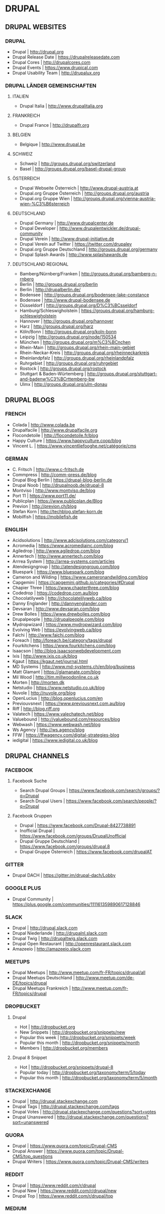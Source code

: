 * DRUPAL
** DRUPAL WEBSITES
*** DRUPAL
- Drupal				| http://drupal.org
- Drupal Release Date			| https://drupalreleasedate.com
- Drupal Cores				| http://drupalcores.com
- Drupal Events				| https://www.drupical.com
- Drupal Usability Team			| http://drupalux.org
*** DRUPAL LÄNDER GEMEINSCHAFTEN
**** ITALIEN
- Drupal Italia				| http://www.drupalitalia.org
**** FRANKREICH
- Drupal France				| http://drupalfr.org
**** BELGIEN
- Belgique				| http://www.drupal.be
**** SCHWEIZ
- Schweiz				| http://groups.drupal.org/switzerland
- Basel					| http://groups.drupal.org/basel-drupal-group
**** ÖSTERREICH
- Drupal Webseite Österreich		| http://www.drupal-austria.at
- Drupal.org Gruppe Österreich		| http://groups.drupal.org/austria
- Drupal.org Gruppe Wien		| http://groups.drupal.org/vienna-austria-wien-%C3%B6sterreich
**** DEUTSCHLAND 
- Drupal Germany			| http://www.drupalcenter.de
- Drupal Developer			| http://www.drupalentwickler.de/drupal-community
- Drupal Verein				| http://www.drupal-initiative.de
- Drupal Verein auf Twitter		| https://twitter.com/drupalev
- Drupal.org Gruppe Deutschland		| http://groups.drupal.org/germany
- Drupal Splash Awards			| http://www.splashawards.de
**** DEUTSCHLAND REGIONAL
- Bamberg/Nürnberg/Franken		| http://groups.drupal.org/bamberg-n-rnberg
- Berlin				| http://groups.drupal.org/berlin
- Berlin				| http://drupalberlin.de/
- Bodensee				| http://groups.drupal.org/bodensee-lake-constance
- Bodensee				| http://www.drupal-bodensee.de
- Düsseldorf				| http://groups.drupal.org/D%C3%BCsseldorf
- Hamburg/Schleswigholstein		| https://groups.drupal.org/hamburg-schleswigholstein
- Hannover				| http://groups.drupal.org/hannover
- Harz					| http://groups.drupal.org/harz
- Köln/Bonn				| http://groups.drupal.org/koln-bonn
- Leipzig				| http://groups.drupal.org/node/150534
- München				| http://groups.drupal.org/m%C3%BCnchen
- Rhein-Main				| http://groups.drupal.org/rhein-main-gebiet
- Rhein-Neckar-Kreis			| http://groups.drupal.org/rheinneckarkreis
- Rheinlandpfalz			| http://groups.drupal.org/rheinlandpfalz
- Ruhrgebiet				| http://groups.drupal.org/ruhrgebiet
- Rostock				| http://groups.drupal.org/rostock
- Stuttgart & Baden-Würtemberg		| http://groups.drupal.org/stuttgart-and-badenw%C3%BCrttemberg-bw
- Ulmx					| http://groups.drupal.org/ulm-donau
** DRUPAL BLOGS 
*** FRENCH
- Colada				| http://www.colada.be
- Drupalfacile				| http://www.drupalfacile.org
- Flocondetoile				| http://flocondetoile.fr/blog
- Happy Culture				| https://www.happyculture.coop/blog
- Vincent L.				| https://www.vincentliefooghe.net/catégorie/cms
*** GERMAN
- C. Fritsch				| http://www.c-fritsch.de
- Commpress				| http://comm-press.de/blog
- Drupal Blog Berlin			| https://drupal-blog-berlin.de
- Drupal Noob				| http://drupalnoob.de/drupal-8
- Montviso				| http://www.montviso.de/blog
- Port 11				| https://www.port11.de/
- Publicplan				| https://www.publicplan.de/Blog
- Previon				| http://previon.ch/blog
- Stefan Korn				| http://techblog.stefan-korn.de
- Mobilfish				| https://mobilefish.de
*** ENGLISH
- Acidsolutions				| http://www.adcisolutions.com/category/1
- Acromedia				| https://www.acromediainc.com/blog
- Agiledrop				| http://www.agiledrop.com/blog
- Annertech				| http://www.annertech.com/blog
- Arrrea System				| http://arrea-systems.com/articles
- Atendesigngroup			| http://atendesigngroup.com/blog
- Bluespark				| https://www.bluespark.com/blog
- Cameron and Wilding			| https://www.cameronandwilding.com/blog
- Capgemini				| https://capgemini.github.io/categories/#Drupal
- Chapier Three				| https://www.chapterthree.com/blog
- Codedrop				| https://codedrop.com.au/blog
- Chocolatilyweb			| http://chocolatelilyweb.ca/blog
- Danny Englander			| http://dannyenglander.com
- Devsaran				| http://www.devsaran.com/blog
- Drew Bolles				| https://www.drewbolles.com/blog
- Drupalpeople				| http://drupalpeople.com/blog
- Mydropwizard				| https://www.mydropwizard.com/blog
- Evolving Web				| https://evolvingweb.ca/blog
- Falchi				| http://www.faichi.com/blog
- Foreach				| http://foreach.be/category/tags/drupal
- Fourkitchens				| https://www.fourkitchens.com/blog
- Isaacson				| http://blog.isaacsonwebdevelopment.com
- Ixis					| http://www.ixis.co.uk/blog
- Kgaut					| https://kgaut.net/journal.html
- MD Systems				| http://www.md-systems.ch/en/blog/business
- Matt Glamant				| https://glamanate.com/blog
- Mil Wood				| http://tim.millwoodonline.co.uk
- Morten				| http://morten.dk
- Netstudio				| https://www.netstudio.co.uk/blog
- Nuvole				| http://nuvole.org/blog
- OpenLucius				| http://blog.openlucius.com/en
- Previouvsnext				| https://www.previousnext.com.au/blog
- Riff					| http://blog.riff.org
- Valatech				| https://www.valechatech.net/blog
- Valuebound				| http://valuebound.com/resources/blog
- Webwash				| https://www.webwash.net/blog
- Ws Agency				| http://ws.agency/blog
- FFW					| https://ffwagency.com/digital-strategies-blog
- iedigital				| https://www.iedigital.co.uk/blog

** DRUPAL CHANNELS
*** FACEBOOK
**** Facebook Suche
- Search Drupal Groups                  | https://www.facebook.com/search/groups/?q=Drupal
- Search Drupal Users                   | https://www.facebook.com/search/people/?q=Drupal

**** Facebook Gruppen
- Drupal                                | https://www.facebook.com/Drupal-8427738891
- Inofficial Drupal                     | https://www.facebook.com/groups/DrupalUnofficial
- Drupal Gruppe Deutschland             | https://www.facebook.com/groups/drupal.8
- Drupal Gruppe Österreich              | https://www.facebook.com/drupalAT

*** GITTER
- Drupal DACH                           | https://gitter.im/drupal-dach/Lobby

*** GOOGLE PLUS
- Drupal Community                      | https://plus.google.com/communities/111161359890617128846

*** SLACK
- Drupal                                | http://drupal.slack.com
- Drupal Niederlande                    | http://drupalnl.slack.com
- Drupal Twig                           | http://drupaltwig.slack.com
- Drupal Open Restaurant                | http://openrestaurant.slack.com
- Amazeeio                              | http://amazeeio.slack.com

*** MEETUPS
- Drupal Meetups                        | http://www.meetup.com/fr-FR/topics/drupal/all
- Drupal Meetups Deutschland            | http://www.meetup.com/de-DE/topics/drupal
- Drupal Meetups Frankreich             | http://www.meetup.com/fr-FR/topics/drupal

*** DROPBUCKET
**** Drupal
- Hot                                   | http://dropbucket.org
- New Snippets                          | http://dropbucket.org/snippets/new
- Popular this week                     | http://dropbucket.org/snippets/week
- Popular this month                    | http://dropbucket.org/snippets/month
- Members                               | http://dropbucket.org/members

**** Drupal 8 Snippet
- Hot                                   | http://dropbucket.org/snippets/drupal-8
- Popular today                         | http://dropbucket.org/taxonomy/term/5/today
- Popular this month                    | http://dropbucket.org/taxonomy/term/5/month

*** STACKEXCHANGE
- Drupal                                | http://drupal.stackexchange.com
- Drupal Tags                           | http://drupal.stackexchange.com/tags
- Drupal Votes                          | http://drupal.stackexchange.com/questions?sort=votes
- Drupal Unanswered                     | http://drupal.stackexchange.com/questions?sort=unanswered

*** QUORA
- Drupal                                | https://www.quora.com/topic/Drupal-CMS
- Drupal Answer                         | https://www.quora.com/topic/Drupal-CMS/top_questions
- Drupal Writers                        | https://www.quora.com/topic/Drupal-CMS/writers

*** REDDIT
- Drupal                                | https://www.reddit.com/r/drupal
- Drupal New                            | https://www.reddit.com/r/drupal/new
- Drupal Top                            | https://www.reddit.com/r/drupal/top

*** MEDIUM
- Tag Drupal                            | https://medium.com/tag/drupal
- Tag Drupal-8                          | https://medium.com/tag/drupal-8

*** TWITTER
**** DRUPAL 8
- Drupal 8 Contrib.			| https://twitter.com/drupal8contrib
- Drupal Modules			| https://twitter.com/drupal_modules
- Drupal Security			| https://twitter.com/drupalsecurity
**** ENGLISCH
- Twitter Liste				| https://twitter.com/patrickschanen/lists/drupal-en
- Dougvann				| https://mobile.twitter.com/dougvann
- Lullabot				| https://twitter.com/lullabot
- Karoly Négyesi			| https://twitter.com/chx
- Brick Factory				| https://twitter.com/BrickFactory
- MD Systems Schweiz			| https://twitter.com/MDSystems_CH
- Agile Drop				| https://twitter.com/agiledrop
- Vardot				| https://twitter.com/vardot
- Open Concept				| https://twitter.com/openconcept_ca
**** FRANZÖSICH
- Twitter Liste				| https://twitter.com/patrickschanen/lists/drupal-fr
- Simon Georges				| https://twitter.com/simongeorges
- Julien Dubois				| https://twitter.com/Artusamak
- Christophe Dugué			| https://twitter.com/chdugue
- Léon Cros				| https://twitter.com/chipway
**** DEUTSCH
- degov					| https://twitter.com/Drupal_deGov
- 1xInternet				| https://twitter.com/1xINTERNET
- Publicplan				| https://twitter.com/publicplan_GmbH
- Zebralog				| https://twitter.com/zebralog
- Lara Knebel				| https://twitter.com/LKnebel19
- UndPaul				| https://twitter.com/undpaul
- Erdfisch				| https://twitter.com/erdfisch
- Steffan R.				| https://twitter.com/_SteffenR
- Anja Schirwinski			| https://twitter.com/aschiwi
- Ronald Krentz				| https://twitter.com/rokr
- Da Wehner				| https://twitter.com/da_wehner
- Alexander Bogomolov			| https://twitter.com/abogomolov
- Holger Weichenberg			| https://twitter.com/gnuschichten
- Nodgard				| https://twitter.com/nodegard_com
- Carsten Logemann			| https://twitter.com/C_Logemann
** DRUPAL HOSTING
*** HOSTING
- Webhosting Franken			| https://www.webhosting-franken.de/apps/cms/drupal-hosting
- Freistilbox				| http://www.freistilbox.com
- Pantheon				| https://pantheon.io
- Omega8				| https://omega8.cc
- Platform.sh				| https://platform.sh
- Acquia				| https://www.acquia.com/de/produkte-dienste/acquia-cloud
*** HOSTING ARTICLES
- [[https://www.quora.com/GetPantheon-vs-Omega8-vs-Acquia-pros-and-cons-of-each][GetPantheon vs. Omega8 vs. Acquia - pros and cons of each?]] 

** DRUPAL LOCAL
*** Docker
- Docker for Drupal			| https://github.com/wodby/docker4drupal
- Docker for Drupal Documentation	| https://bitnami.com/stack/drupal
*** Vagrant
- Drupalvm				| https://www.drupalvm.com/
*** Bitnami
- Drupal Stack				| https://bitnami.com/stack/drupal
*** Acquia 
- Acquia Desktop				| https://dev.acquia.com/downloads
** DRUPAL DEV TOOLS
*** Drush
- Drush | http://www.drush.org
  - Documentation | http://www.drush.org/en/master/
  - Commands | https://drushcommands.com
  - Stackexchange https://drupal.stackexchange.com/questions/tagged/drush
*** Drupal Console
- Console| https://drupalconsole.com
  - Console Documentation | https://drupalconsole.com/docs/english
** DRUPAL TRAINING 
*** Online 
- Drupalize.me				| https://drupalize.me
  - Blog			| https://drupalize.me/tutorials
**** DRUPAL BOOKS
*** Gitbook
Drupal Media | https://www.gitbook.com/book/drupal-media/drupal8-guide/details
** DRUPAL CAMP
*** Belgien
- 2017 September 8-9 - Drupal Camp Belgien Antwerp	| https://drupalcamp.be
  - Twitter						| https://twitter.com/drupalcampbe
-----
** TOOLS  
- Dropguard Website | https://www.drop-guard.net/
  - Project | https://www.drupal.org/project/dropguard
